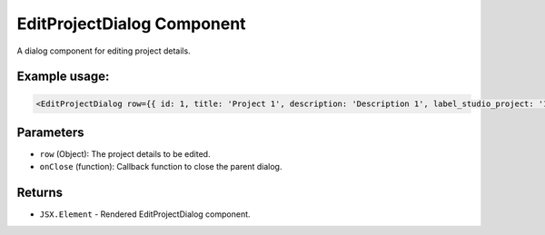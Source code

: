 .. js:module:: EditProjectDialog

EditProjectDialog Component
===========================

A dialog component for editing project details.

Example usage:
--------------

.. code-block:: jsx

   <EditProjectDialog row={{ id: 1, title: 'Project 1', description: 'Description 1', label_studio_project: '1' }} onClose={() => console.log('Dialog closed')} />

Parameters
----------

- ``row`` (Object): The project details to be edited.

- ``onClose`` (function): Callback function to close the parent dialog.

Returns
-------

- :literal:`JSX.Element` - Rendered EditProjectDialog component.